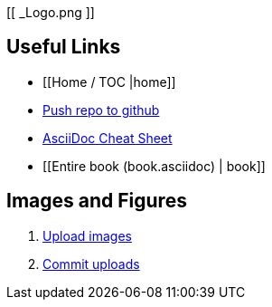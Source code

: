 [[ _Logo.png ]]

== Useful Links
* [[Home / TOC |home]]
* https://intranet.oreilly.com/confluence/display/OCO/asciidoc-workflow-sync-github[Push repo to github]
* http://powerman.name/doc/asciidoc[AsciiDoc Cheat Sheet]
* [[Entire book (book.asciidoc) | book]]
 
== Images and Figures
. http://vmg044.west.ora.com/codebox/upload_image.html[Upload images]
. https://intranet.oreilly.com/confluence/display/OCO/asciidoc-add-figs[Commit uploads]



